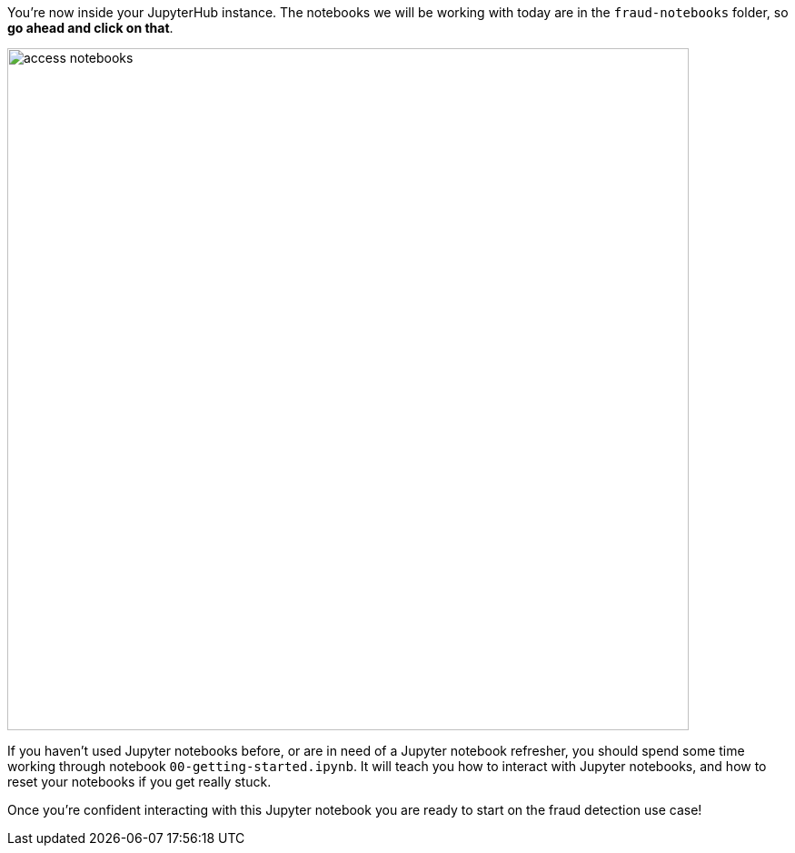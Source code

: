 :USER_GUID: %guid%
:USERNAME: %user%
:markup-in-source: verbatim,attributes,quotes
:show_solution: true

You're now inside your JupyterHub instance. The notebooks we will be working with today are in the `fraud-notebooks` folder, so *go ahead and click on that*. 

image::images/access-notebooks.png[width=750]

If you haven't used Jupyter notebooks before, or are in need of a Jupyter notebook refresher, you should spend some time working through notebook `00-getting-started.ipynb`. It will teach you  how to interact with Jupyter notebooks, and how to reset your notebooks if you get really stuck. 

Once you're confident interacting with this Jupyter notebook you are ready to start on the fraud detection use case! 